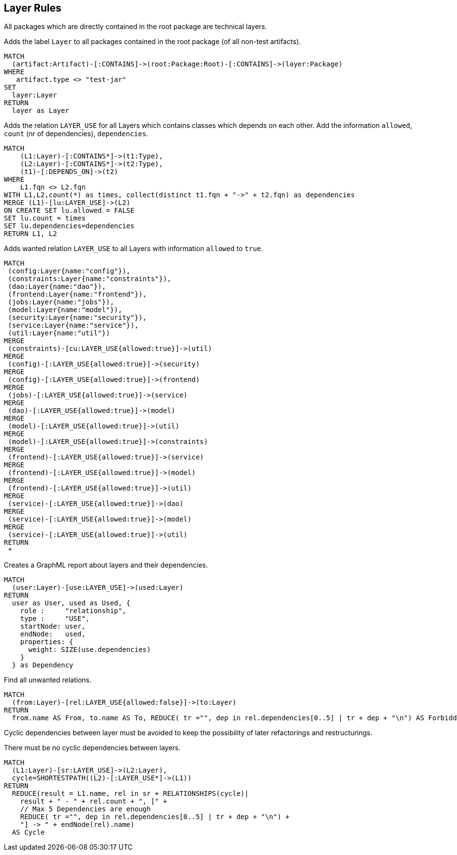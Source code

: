 [[layer:Default]]
[role=group,includesConstraints="layer:Cycles, layer:ForbiddenRelations", includesConcepts="layer:LayerDependency.graphml, layer:WantedRelations, layer:ExistingRelations"]
== Layer Rules

All packages which are directly contained in the root package are technical layers.

[[layer:Layer]]
.Adds the label `Layer` to all packages contained in the root package (of all non-test artifacts).
[source,cypher,role=concept,requiresConcepts="structure:RootPackage"]
----
MATCH
  (artifact:Artifact)-[:CONTAINS]->(root:Package:Root)-[:CONTAINS]->(layer:Package)
WHERE
   artifact.type <> "test-jar"
SET
  layer:Layer
RETURN
  layer as Layer
----

[[layer:ExistingRelations]]
.Adds the relation `LAYER_USE` for all Layers which contains classes which depends on each other. Add the information `allowed`, `count` (nr of dependencies), `dependencies`.
[source,cypher,role=concept,requiresConcepts="layer:Layer"]
----
MATCH
    (L1:Layer)-[:CONTAINS*]->(t1:Type),
    (L2:Layer)-[:CONTAINS*]->(t2:Type),
    (t1)-[:DEPENDS_ON]->(t2)
WHERE
    L1.fqn <> L2.fqn
WITH L1,L2,count(*) as times, collect(distinct t1.fqn + "->" + t2.fqn) as dependencies
MERGE (L1)-[lu:LAYER_USE]->(L2)
ON CREATE SET lu.allowed = FALSE
SET lu.count = times
SET lu.dependencies=dependencies
RETURN L1, L2
----

[[layer:WantedRelations]]
.Adds wanted relation `LAYER_USE` to all Layers with information `allowed` to `true`.
[source,cypher,role=concept,requiresConcepts="layer:Layer"]
----
MATCH
 (config:Layer{name:"config"}),
 (constraints:Layer{name:"constraints"}),
 (dao:Layer{name:"dao"}),
 (frontend:Layer{name:"frontend"}),
 (jobs:Layer{name:"jobs"}),
 (model:Layer{name:"model"}),
 (security:Layer{name:"security"}),
 (service:Layer{name:"service"}),
 (util:Layer{name:"util"})
MERGE
 (constraints)-[cu:LAYER_USE{allowed:true}]->(util)
MERGE
 (config)-[:LAYER_USE{allowed:true}]->(security)
MERGE
 (config)-[:LAYER_USE{allowed:true}]->(frontend)
MERGE
 (jobs)-[:LAYER_USE{allowed:true}]->(service)
MERGE
 (dao)-[:LAYER_USE{allowed:true}]->(model)
MERGE
 (model)-[:LAYER_USE{allowed:true}]->(util)
MERGE
 (model)-[:LAYER_USE{allowed:true}]->(constraints)
MERGE
 (frontend)-[:LAYER_USE{allowed:true}]->(service)
MERGE
 (frontend)-[:LAYER_USE{allowed:true}]->(model)
MERGE
 (frontend)-[:LAYER_USE{allowed:true}]->(util)
MERGE
 (service)-[:LAYER_USE{allowed:true}]->(dao)
MERGE
 (service)-[:LAYER_USE{allowed:true}]->(model)
MERGE
 (service)-[:LAYER_USE{allowed:true}]->(util)
RETURN
 *
----


[[layer:LayerDependency.graphml]]
.Creates a GraphML report about layers and their dependencies.
[source,cypher,role=concept,requiresConcepts="layer:Layer"]
----
MATCH
  (user:Layer)-[use:LAYER_USE]->(used:Layer)
RETURN
  user as User, used as Used, {
    role :     "relationship",
    type :     "USE",
    startNode: user,
    endNode:   used,
    properties: {
      weight: SIZE(use.dependencies)
    }
  } as Dependency
----


[[layer:ForbiddenRelations]]
.Find all unwanted relations.
[source,cypher,role=constraint,requiresConcepts="layer:ExistingRelations, layer:WantedRelations"]
----
MATCH
  (from:Layer)-[rel:LAYER_USE{allowed:false}]->(to:Layer)
RETURN
  from.name AS From, to.name AS To, REDUCE( tr ="", dep in rel.dependencies[0..5] | tr + dep + "\n") AS ForbiddenDependenciesMax5
----

Cyclic dependencies between layer must be avoided to keep the possibility of later refactorings and restructurings.

[[layer:Cycles]]
.There must be no cyclic dependencies between layers.
[source,cypher,role=constraint,requiresConcepts="layer:ExistingRelations"]
----
MATCH
  (L1:Layer)-[sr:LAYER_USE]->(L2:Layer),
  cycle=SHORTESTPATH((L2)-[:LAYER_USE*]->(L1))
RETURN
  REDUCE(result = L1.name, rel in sr + RELATIONSHIPS(cycle)|
    result + " - " + rel.count + ", [" +
    // Max 5 Dependencies are enough
    REDUCE( tr ="", dep in rel.dependencies[0..5] | tr + dep + "\n") +
    "] -> " + endNode(rel).name)
  AS Cycle
----

